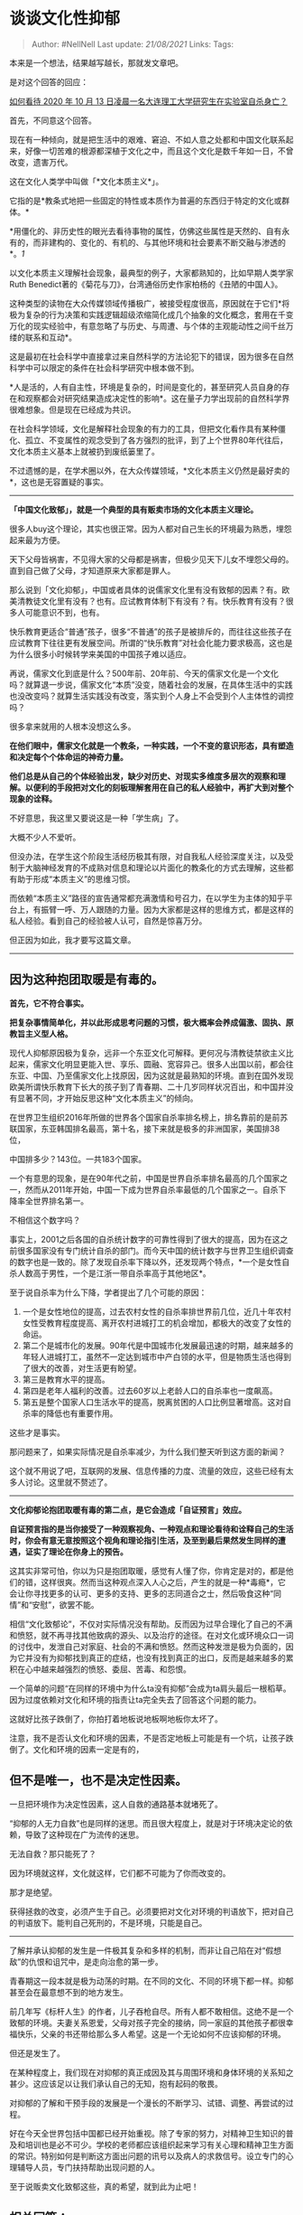 * 谈谈文化性抑郁
  :PROPERTIES:
  :CUSTOM_ID: 谈谈文化性抑郁
  :END:

#+BEGIN_QUOTE
  Author: #NellNell Last update: /21/08/2021/ Links: Tags:
#+END_QUOTE

本来是一个想法，结果越写越长，那就发文章吧。

是对这个回答的回应：

[[https://www.zhihu.com/question/425411521/answer/1522984062][如何看待
2020 年 10 月 13 日凌晨一名大连理工大学研究生在实验室自杀身亡？]]

首先，不同意这个回答。

现在有一种倾向，就是把生活中的艰难、窘迫、不如人意之处都和中国文化联系起来，好像一切苦难的根源都深植于文化之中，而且这个文化是数千年如一日，不曾改变，遗害万代。

这在文化人类学中叫做「*文化本质主义*」。

它指的是*教条式地把一些固定的特性或本质作为普遍的东西归于特定的文化或群体。*

*用僵化的、非历史性的眼光去看待事物的属性，仿佛这些属性是天然的、自有永有的，而非建构的、变化的、有机的、与其他环境和社会要素不断交融与渗透的*。[[ref_1][1]]

以文化本质主义理解社会现象，最典型的例子，大家都熟知的，比如早期人类学家Ruth
Benedict著的《菊花与刀》，台湾通俗历史作家柏杨的《丑陋的中国人》。

这种类型的读物在大众传媒领域传播极广，被接受程度很高，原因就在于它们*将极为复杂的行为决策和实践逻辑超级浓缩简化成几个抽象的文化概念，套用在千变万化的现实经验中，有意忽略了与历史、与周遭、与个体的主观能动性之间千丝万缕的联系和互动*。

这是最初在社会科学中直接拿过来自然科学的方法论犯下的错误，因为很多在自然科学中可以限定的条件在社会科学研究中根本做不到。

*人是活的，人有自主性，环境是复杂的，时间是变化的，甚至研究人员自身的存在和观察都会对研究结果造成决定性的影响*。这在量子力学出现前的自然科学界很难想象。但是现在已经成为共识。

在社会科学领域，文化是解释社会现象的有力的工具，但把文化看作具有某种僵化、孤立、不变属性的观念受到了各方强烈的批评，到了上个世界80年代往后，文化本质主义基本上就被扔到废纸篓里了。

不过遗憾的是，在学术圈以外，在大众传媒领域，*文化本质主义仍然是最好卖的*，这也是无容置疑的事实。

--------------

*「中国文化致郁」，就是一个典型的具有贩卖市场的文化本质主义理论。*

很多人buy这个理论，其实也很正常。因为人都对自己生长的环境最为熟悉，埋怨起来最为方便。

天下父母皆祸害，不见得大家的父母都是祸害，但极少见天下儿女不埋怨父母的。直到自己做了父母，才知道原来大家都是罪人。

那么说到「文化抑郁」，中国或者具体的说儒家文化里有没有致郁的因素？有。欧美清教徒文化里有没有？也有。应试教育体制下有没有？有。快乐教育有没有？很多人可能意识不到，也有。

快乐教育更适合“普通”孩子，很多“不普通”的孩子是被排斥的，而往往这些孩子在应试教育下往往更有发展空间。所谓的“快乐教育”对社会化能力要求极高，这也是为什么很多小时候转学来美国的中国孩子难以适应。

再说，儒家文化到底是什么？500年前、20年前、今天的儒家文化是一个文化吗？就算退一步说，儒家文化“本质”没变，随着社会的发展，在具体生活中的实践也没改变吗？就算生活实践没有改变，落实到个人身上不会受到个人主体性的调控吗？

很多拿来就用的人根本没想这么多。

*在他们眼中，儒家文化就是一个教条，一种实践，一个不变的意识形态，具有塑造和决定每个个体命运的神奇力量。*

*他们总是从自己的个体经验出发，缺少对历史、对现实多维度多层次的观察和理解。以便利的手段把对文化的刻板理解套用在自己的私人经验中，再扩大到对整个现象的诠释。*

不好意思，我这里又要说这是一种「学生病」了。

大概不少人不爱听。

但没办法，在学生这个阶段生活经历极其有限，对自我私人经验深度关注，以及受制于大脑神经发育的不成熟对信息和理论以片面化的教条化的方式去理解，这些都有助于形成“本质主义”的思维习惯。

而依赖“本质主义”路径的宣告通常都充满激情和号召力，在以学生为主体的知乎平台上，有振臂一呼、万人跟随的力量。因为大家都是这样的思维方式，都是这样的私人经验。看到自己的经验被人认可，自然是惊喜万分。

但正因为如此，我才要写这篇文章。

--------------

** 因为这种抱团取暖是有毒的。
   :PROPERTIES:
   :CUSTOM_ID: 因为这种抱团取暖是有毒的
   :END:

*首先，它不符合事实。*

*把复杂事情简单化，并以此形成思考问题的习惯，极大概率会养成偏激、固执、原教旨主义型人格。*

现代人抑郁原因极为复杂，远非一个东亚文化可解释。更何况与清教徒禁欲主义比起来，儒家文化明显更能入世、享乐、圆融、宽容异己。很多人出国以前，都会往东亚、中国、乃至儒家文化上找原因，因为这就是最熟知的环境。直到在国外发现欧美所谓快乐教育下长大的孩子到了青春期、二十几岁同样状况百出，和中国并没有显著不同，才开始反思这种“文化本质主义”的倾向。

在世界卫生组织2016年所做的世界各个国家自杀率排名榜上，排名靠前的是前苏联国家，东亚韩国排名最高，第十名，接下来就是极多的非洲国家，美国排38位，

中国排多少？143位。一共183个国家。

一个有意思的现象，是在90年代之前，中国是世界自杀率排名最高的几个国家之一，然而从2011年开始，中国一下成为世界自杀率最低的几个国家之一。自杀下降率全世界排名第一。

不相信这个数字吗？

事实上，2001之后各国的自杀统计数字的可靠性得到了很大的提高，因为在这之前很多国家没有专门统计自杀的部门。而今天中国的统计数字与世界卫生组织调查的数字也是一致的。除了发现自杀率下降以外，还发现两个特点，*一个是女性自杀人数高于男性，一个是江浙一带自杀率高于其他地区*。

至于说自杀率为什么下降，学者提出了几个可能的原因：

1. 一个是女性地位的提高，过去农村女性的自杀率排世界前几位，近几十年农村女性受教育程度提高、离开农村进城打工的机会增加，都极大的改变了女性的命运。
2. 第二个是城市化的发展。90年代是中国城市化发展最迅速的时期，越来越多的年轻人进城打工，虽然不一定达到城市中产白领的水平，但是物质生活也得到了很大的改善，对生活更有盼望。
3. 第三是教育水平的提高。
4. 第四是老年人福利的改善。过去60岁以上老龄人口的自杀率也一度飙高。
5. 第五是整个国家人口生活水平的提高，脱离贫困的人口比例显著增高。这对自杀率的降低也有重要作用。

这些才是事实。

那问题来了，如果实际情况是自杀率减少，为什么我们整天听到这方面的新闻？

这个就不用说了吧，互联网的发展、信息传播的力度、流量的效应，这些已经有太多人讨论。这里就不赘述了。

--------------

*文化抑郁论抱团取暖有毒的第二点，是它会造成「自证预言」效应。*

*自证预言指的是当你接受了一种观察视角、一种观点和理论看待和诠释自己的生活时，你会有意无意按照这个视角和理论指引生活，及至到最后果然发生同样的遭遇，证实了理论在你身上的预告。*

这其实非常可怕，你以为只是抱团取暖，感觉有人懂了你，你肯定是对的，都是他们的错，这样很爽。然而当这种观点深入人心之后，产生的就是一种*毒瘾*，它会让你寻找更多的认可、更多的支持、更多的志同道合之士，然后吸食这种“同情”和“安慰”，欲罢不能。

相信“文化致郁论”，不仅对实际情况没有帮助。反而因为过早合理化了自己的不满和愤怒，就不再寻找其他致病的源头、以及治疗的途径。在对文化或环境众口一词的讨伐中，发泄自己对家庭、社会的不满和愤怒。然而这种发泄是极为负面的，因为它并没有为抑郁找到真正的症结，也没有找到真正的出口，反而是越来越多的累积在心中越来越强烈的愤怒、委屈、苦毒、和怨恨。

一个简单的问题“在同样的环境中为什么ta没有抑郁”会成为ta肩头最后一根稻草。因为过度依赖对文化和环境的指责让ta完全失去了回答这个问题的能力。

这就好比孩子跌倒了，你拍打着地板说地板啊地板你太坏了。

注意，我不是否认文化和环境的因素，不是否定地板上可能是有一个坑，让孩子跌倒了。文化和环境的因素一定是有的，

** 但不是唯一，也不是决定性因素。
   :PROPERTIES:
   :CUSTOM_ID: 但不是唯一也不是决定性因素
   :END:

一旦把环境作为决定性因素，这人自救的通路基本就堵死了。

“抑郁的人无力自救”也是同样的迷思。而且很大程度上，就是对于环境决定论的依赖，导致了这种现在广为流传的迷思。

无法自救？那只能死了？

因为环境就这样，文化就这样，它们都不可能为了你而改变的。

那才是绝望。

获得拯救的改变，必须产生于自己。必须要把对文化对环境的判语放下，把对自己的判语放下。能判自己死刑的，不是环境，只能是自己。

--------------

了解并承认抑郁的发生是一件极其复杂和多样的机制，而非让自己陷在对“假想敌”的仇恨和诅咒中，是走向治愈的第一步。

青春期这一段本就是极为动荡的时期。在不同的文化、不同的环境下都一样。抑郁甚至会在最意想不到的地方发生。

前几年写《标杆人生》的作者，儿子吞枪自尽。所有人都不敢相信。这绝不是一个致郁的环境。夫妻关系恩爱，父母对孩子完全的接纳，同一家庭的其他孩子都很幸福快乐，父亲的书还带给那么多人希望。这是一个无论如何不应该抑郁的环境。

但还是发生了。

在某种程度上，我们现在对抑郁的真正成因及其与周围环境和身体环境的关系知之甚少。这应该足以让我们承认自己的无知，抱有起码的敬畏。

对抑郁的了解和干预手段的发展是一个漫长的不断学习、试错、调整、再尝试的过程。

好在今天全世界包括中国都已经开始重视。除了专家的努力，对精神卫生知识的普及和培训也是必不可少。学校的老师都应该组织起来学习有关心理和精神卫生方面的常识。特别如何是判断这方面出问题的讯号以及病人的求救信号。设立专门的心理辅导人员，专门扶持帮助出现问题的人。

至于说贩卖文化致郁这些，真的希望，就到此为止吧！

** 相关回答：
   :PROPERTIES:
   :CUSTOM_ID: 相关回答
   :END:

[[https://www.zhihu.com/question/40701366/answer/1355147803][缺爱的人该如何自救？377
赞同 · 89 评论回答]]

** 参考
   :PROPERTIES:
   :CUSTOM_ID: 参考
   :END:

1. [\^](#ref\_1\_0)《文化研究导论》，作者: 阿雷恩·鲍尔德温 出版社:
   高等教育出版社 译者: 陶东风
